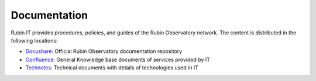 Documentation
=============
Rubin IT provides procedures, policies, and guides of the Rubin Observatory network.
The content is distributed in the following locations:

- `Docushare <https://docushare.lsst.org/>`_: Official Rubin Observatory documentation repository
- `Confluence <https://confluence.lsstcorp.org/>`_: General Knowledge base  documents of services provided by IT
- `Technotes <https://www.lsst.io/ittn/?>`_: Technical documents with details of technologies used in IT
